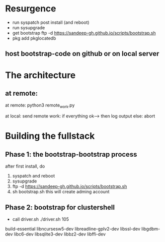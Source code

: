 * Resurgence
- run syspatch post install (and reboot)
- run sysupgrade
- get bootstrap
  ftp -d https://sandeep-gh.github.io/scripts/bootstrap.sh  
- pkg add pkglocatedb
      
** host bootstrap-code on github or on local server

* The architecture
** at remote:
at remote:
python3 remote_work.py

at local:
send remote work:
if everything ok--> then log output
else:
   abort

   


* Building the fullstack
** Phase 1: the bootstrap-bootstrap process
after first install, do
1. syspatch and reboot
2. sysupgrade
3. ftp -d https://sandeep-gh.github.io/scripts/bootstrap.sh     
4. sh bootstrap.sh
   this will create adming account

** Phase 2: bootstrap for clustershell
- call driver.sh
  ./driver.sh 105



build-essential
libncursesw5-dev
libreadline-gplv2-dev
libssl-dev
libgdbm-dev
libc6-dev
libsqlite3-dev
libbz2-dev
libffi-dev
